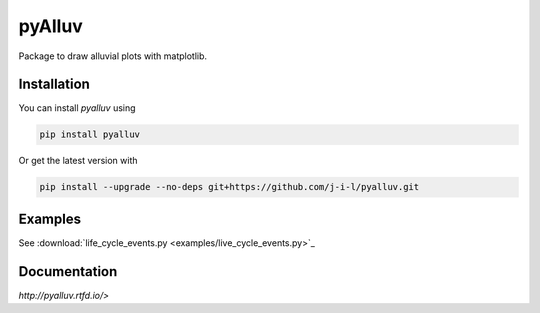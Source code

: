=======
pyAlluv
=======

Package to draw alluvial plots with matplotlib.

.. inclusion-marker-do-not-remove

Installation
=============

You can install `pyalluv` using

.. code-block:: console

    pip install pyalluv

Or get the latest version with

.. code-block:: console

    pip install --upgrade --no-deps git+https://github.com/j-i-l/pyalluv.git

Examples
=========

.. exclusion-marker-do-not-remove

See :download:`life_cycle_events.py <examples/live_cycle_events.py>`_


Documentation
==============

`http://pyalluv.rtfd.io/>`
